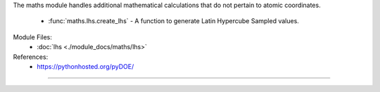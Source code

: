 The maths module handles additional mathematical calculations that do not pertain to atomic coordinates.

    - :func:`maths.lhs.create_lhs` - A function to generate Latin Hypercube Sampled values.

Module Files:
    - :doc:`lhs <./module_docs/maths/lhs>`

References:
    - https://pythonhosted.org/pyDOE/

------------
